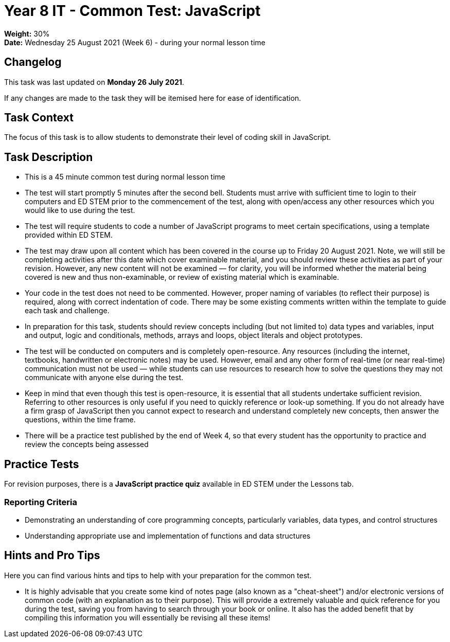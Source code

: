 :page-layout: standard_toc
:page-title: Year 8 IT - Common Test
:icons: font

= Year 8 IT - Common Test: JavaScript =

*Weight:* 30% +
*Date:* Wednesday 25 August 2021 (Week 6) - during your normal lesson time

== Changelog ==

This task was last updated on *Monday 26 July 2021*.

If any changes are made to the task they will be itemised here for ease of identification.

== Task Context ==

The focus of this task is to allow students to demonstrate their level of coding skill in JavaScript.

== Task Description ==

* This is a 45 minute common test during normal lesson time
* The test will start promptly 5 minutes after the second bell. Students must arrive with sufficient time to login to their computers and ED STEM prior to the commencement of the test, along with open/access any other resources which you would like to use during the test.
* The test will require students to code a number of JavaScript programs to meet certain specifications, using a template provided within ED STEM.
* The test may draw upon all content which has been covered in the course up to Friday 20 August 2021. Note, we will still be completing activities after this date which cover examinable material, and you should review these activities as part of your revision. However, any new content will not be examined — for clarity, you will be informed whether the material being covered is new and thus non-examinable, or review of existing material which is examinable.
* Your code in the test does not need to be commented. However, proper naming of variables (to reflect their purpose) is required, along with correct indentation of code. There may be some existing comments written within the template to guide each task and challenge.
* In preparation for this task, students should review concepts including (but not limited to) data types and variables, input and output, logic and conditionals, methods, arrays and loops, object literals and object prototypes.
* The test will be conducted on computers and is completely open-resource. Any resources (including the internet, textbooks, handwritten or electronic notes) may be used. However, email and any other form of real-time (or near real-time) communication must not be used — while students can use resources to research how to solve the questions they may not communicate with anyone else during the test.
* Keep in mind that even though this test is open-resource, it is essential that all students undertake sufficient revision. Referring to other resources is only useful if you need to quickly reference or look-up something. If you do not already have a firm grasp of JavaScript then you cannot expect to research and understand completely new concepts, then answer the questions, within the time frame.
* There will be a practice test published by the end of Week 4, so that every student has the opportunity to practice and review the concepts being assessed

== Practice Tests ==

For revision purposes, there is a *JavaScript practice quiz* available in ED STEM under the Lessons tab.

=== Reporting Criteria

* Demonstrating an understanding of core programming concepts, particularly variables, data types, and control structures
* Understanding appropriate use and implementation of functions and data structures

== Hints and Pro Tips ==

Here you can find various hints and tips to help with your preparation for the common test.

* It is highly advisable that you create some kind of notes page (also known as a "cheat-sheet") and/or electronic versions of common code (with an explanation as to their purpose). This will provide a extremely valuable and quick reference for you during the test, saving you from having to search through your book or online. It also has the added benefit that by compiling this information you will essentially be revising all these items!
